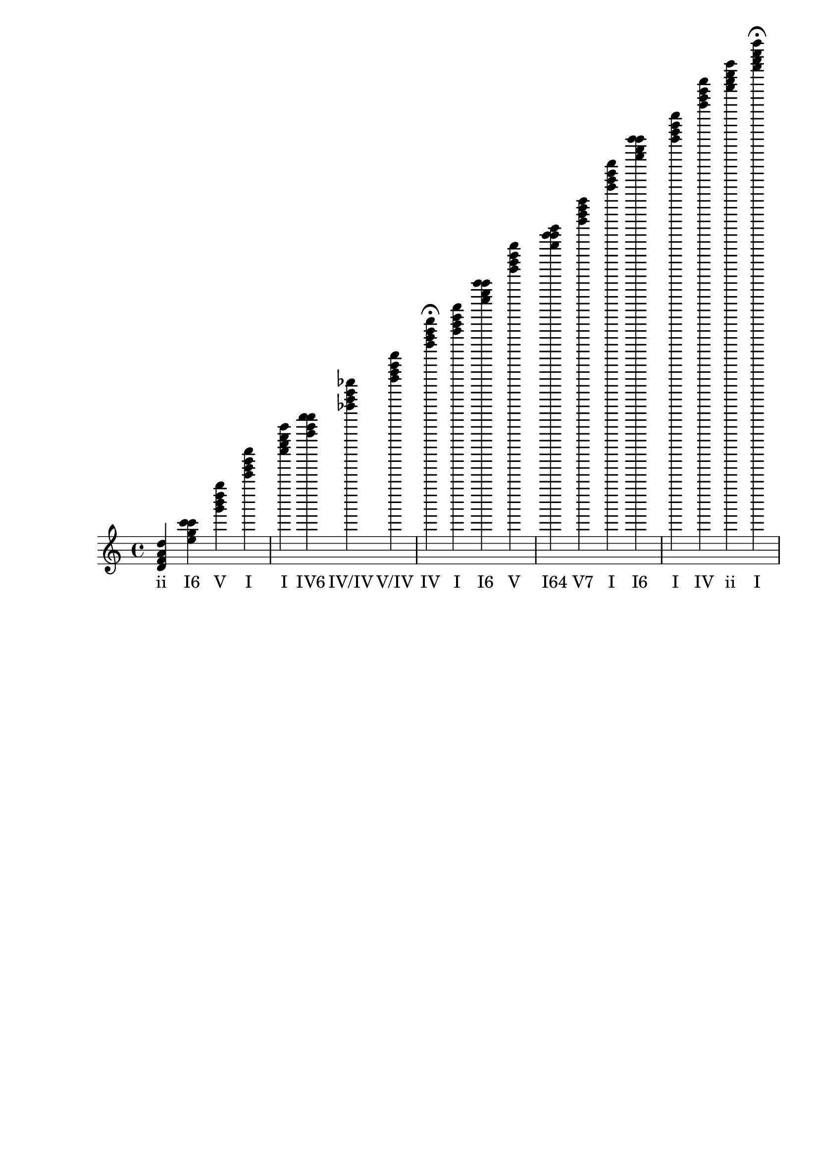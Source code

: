 \version "2.24.3"
<<
\relative { 
	<d' f a d>4 <e' g c c> <g' b d g> <c' e g c> <c' e g c> <a' c f f> <bes' d f bes> <c' e g c> <f' a c f>4\fermata 
 	<c' e g c>4 <e' g c c> <g' b d g> <g' c c e> <g' b d f> <c' e g c> <e' g c c> <c' e g c> <f' a c f> <d' f a d> <c' e g c>4\fermata 
 	<e' g c c>4 <e' g bes d> <e' g bes c> <f' a c f> <a' c e a> <d' fis a c> <g' b d g>4\fermata 
 	<gis' b d e>4 <a' c e a> <c' e a a> <e' gis b e> <e' gis b d> <a' c e a> <a' c e a> <g' b e e> <f' a d d> <e' g c c> <g' b d f> <c' e g c>4\fermata 
 	<c' e g c>4 <e' g c c> <g' c c e> <g' b d f> <c' e g c> <e' g c c> <f' a c f> <g' b d g> <c' e g c> <d' f a d> <c' e g c>4\fermata 
 	<bes' d f a>4 <cis' e g bes> <f' a cis f> <f' a d d> <g' b d fis>4\fermata 
 	<a' c e a>4 <d' f b b> <f' a c f> <b' d f g> <g' b e e> <c' e a a> <a' c f f> <f' a c e> <g' b d g> <c' e g c>1\fermata 

 } 
 \addlyrics { 
"ii" "I6" "V" "I" "I" "IV6" "IV/IV" "V/IV" "IV" "I" "I6" "V" "I64" "V7" "I" "I6" "I" "IV" "ii" "I" "I6" "viiø/IV" "V65/IV" "IV" "ii/V" "V7/V" "V" "V65/vi" "vi" "vi6" "V/vi" "V7/vi" "vi" "vi" "iii6" "ii6" "I6" "V7" "I" "I" "I6" "I64" "V7" "I" "I6" "IV" "V" "I" "ii" "I" "bVI7/ii" "viio7/ii" "bIII+/ii" "ii6" "IV7/ii" "vi" "viio6" "IV" "V65" "iii6" "vi6" "IV6" "IV7" "V" "I" 
 } 
>>